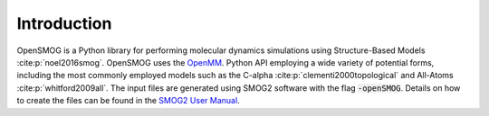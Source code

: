 .. _intro:

============
Introduction
============

OpenSMOG is a Python library for performing molecular dynamics simulations using Structure-Based Models :cite:p:`noel2016smog`. OpenSMOG uses the  `OpenMM <http://openmm.org/>`_. Python API employing a wide variety of potential forms, including the most commonly employed models such as the C-alpha :cite:p:`clementi2000topological` and All-Atoms :cite:p:`whitford2009all`.
The input files are generated using SMOG2 software with the flag :code:`-openSMOG`. Details on how to create the files can be found in the `SMOG2 User Manual <https://smog-server.org/smog2/>`__.


.. bibliography::
    :style: unsrt